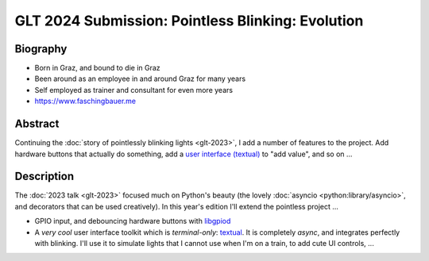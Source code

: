 GLT 2024 Submission: Pointless Blinking: Evolution
==================================================

Biography
---------

* Born in Graz, and bound to die in Graz
* Been around as an employee in and around Graz for many years
* Self employed as trainer and consultant for even more years
* https://www.faschingbauer.me

Abstract
--------

Continuing the :doc:`story of pointlessly blinking lights <glt-2023>`,
I add a number of features to the project. Add hardware buttons that
actually do something, add a `user interface (textual)
<https://textual.textualize.io/>`__ to "add value", and so on ...

Description
-----------

The :doc:`2023 talk <glt-2023>` focused much on Python's beauty (the
lovely :doc:`asyncio <python:library/asyncio>`, and decorators that
can be used creatively). In this year's edition I'll extend the
pointless project ...

* GPIO input, and debouncing hardware buttons with `libgpiod
  <https://git.kernel.org/pub/scm/libs/libgpiod/libgpiod.git>`__
* A *very cool* user interface toolkit which is *terminal-only*:
  `textual <https://textual.textualize.io/>`__. It is completely
  *async*, and integrates perfectly with blinking. I'll use it to
  simulate lights that I cannot use when I'm on a train, to add cute
  UI controls, ...
